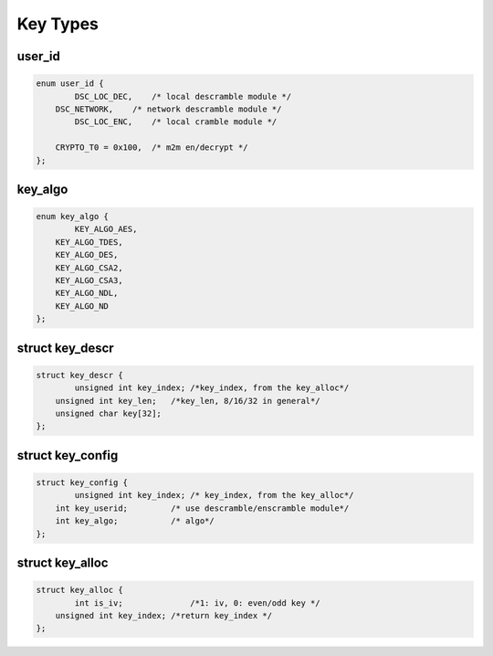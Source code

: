 .. -*- coding: utf-8; mode: rst -*-

.. _key_types:

****************
Key Types
****************

user_id
===========

.. c:type:: user_id

.. code-block:: c

    enum user_id {
	    DSC_LOC_DEC,    /* local descramble module */
    	DSC_NETWORK,    /* network descramble module */
	    DSC_LOC_ENC,    /* local cramble module */

    	CRYPTO_T0 = 0x100,  /* m2m en/decrypt */
    };


key_algo
==============

.. c:type:: key_algo


.. code-block:: c

    enum key_algo {
	    KEY_ALGO_AES,
    	KEY_ALGO_TDES,
    	KEY_ALGO_DES,
    	KEY_ALGO_CSA2,
    	KEY_ALGO_CSA3,
    	KEY_ALGO_NDL,
    	KEY_ALGO_ND
    };

struct key_descr
=================

.. c:type:: key_descr

.. code-block:: c

    struct key_descr {
	    unsigned int key_index; /*key_index, from the key_alloc*/
    	unsigned int key_len;   /*key_len, 8/16/32 in general*/
    	unsigned char key[32];
    };


struct key_config
============================

.. c:type:: key_config

.. code-block:: c

    struct key_config {
	    unsigned int key_index; /* key_index, from the key_alloc*/
    	int key_userid;         /* use descramble/enscramble module*/
    	int key_algo;           /* algo*/
    };

struct key_alloc
==============

.. c:type:: key_alloc

.. code-block:: c

    struct key_alloc {
	    int is_iv;              /*1: iv, 0: even/odd key */
    	unsigned int key_index; /*return key_index */
    };

